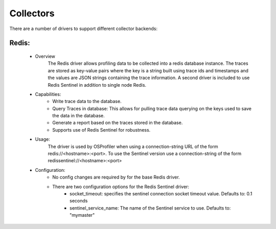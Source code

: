 ==========
Collectors
==========

There are a number of drivers to support different collector backends:

Redis:
------
  * Overview
        The Redis driver allows profiling data to be collected into a redis
        database instance. The traces are stored as key-value pairs where the
        key is a string built using trace ids and timestamps and the values
        are JSON strings containing the trace information. A second driver is
        included to use Redis Sentinel in addition to single node Redis.

  * Capabilities:
        * Write trace data to the database.

        * Query Traces in database: This allows for pulling trace data
          querying on the keys used to save the data in the database.

        * Generate a report based on the traces stored in the database.

        * Supports use of Redis Sentinel for robustness.

  * Usage:
        The driver is used by OSProfiler when using a connection-string URL
        of the form redis://<hostname>:<port>. To use the Sentinel version
        use a connection-string of the form redissentinel://<hostname>:<port>

  * Configuration:
        * No config changes are required by for the base Redis driver.

        * There are two configuration options for the Redis Sentinel driver:
            * socket_timeout: specifies the sentinel connection socket timeout
              value. Defaults to: 0.1 seconds

            * sentinel_service_name: The name of the Sentinel service to use.
              Defaults to: "mymaster"
